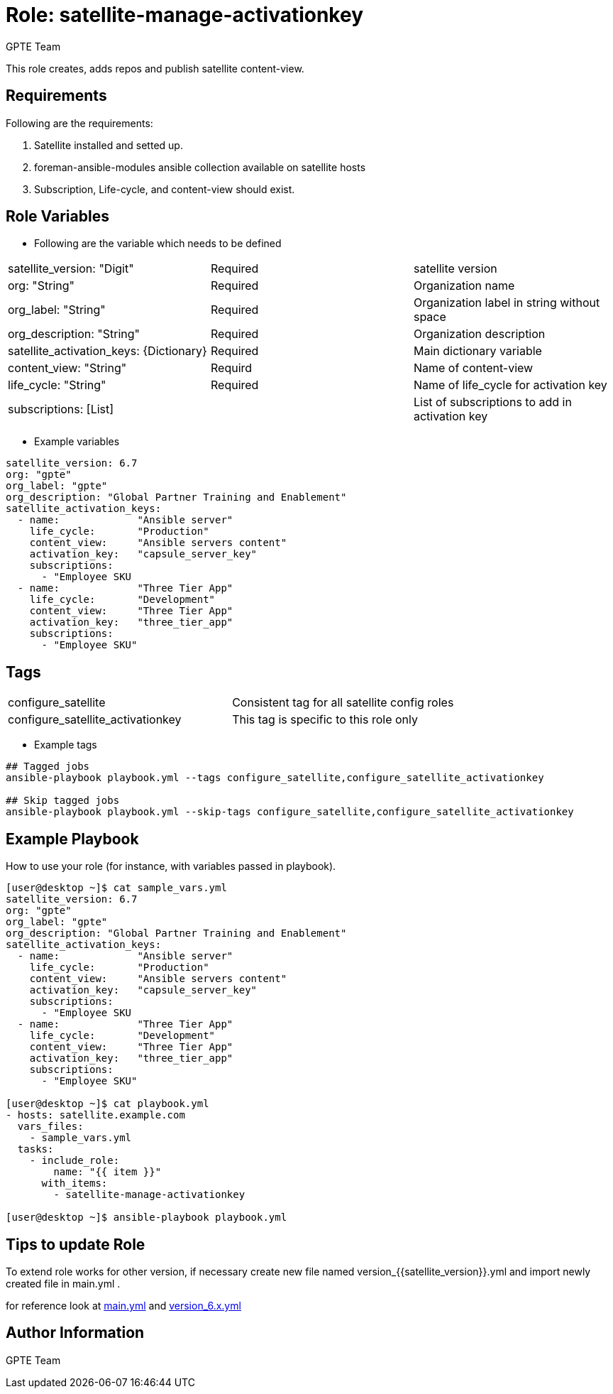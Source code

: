:role: satellite-manage-activationkey
:author: GPTE Team
:tag1: configure_satellite
:tag2: configure_satellite_activationkey
:main_file: tasks/main.yml
:version_file: tasks/version_6.x.yml

Role: {role}
============

This role creates, adds repos and publish satellite content-view.

Requirements
------------

Following are the requirements:

. Satellite installed and setted up.
. foreman-ansible-modules ansible collection available on satellite hosts
. Subscription, Life-cycle, and content-view should exist.


Role Variables
--------------

* Following are the variable which needs to be defined

|===
|satellite_version: "Digit" |Required |satellite version
|org: "String" |Required |Organization name
|org_label: "String" |Required | Organization label in string without space
|org_description: "String" |Required | Organization description
|satellite_activation_keys: {Dictionary} |Required | Main dictionary variable
|content_view: "String" | Requird | Name of content-view
|life_cycle: "String" | Required | Name of life_cycle for activation key
|subscriptions: [List] |  | List of subscriptions to add in activation key
|===

* Example variables

[source=text]
----
satellite_version: 6.7
org: "gpte"
org_label: "gpte"
org_description: "Global Partner Training and Enablement"
satellite_activation_keys:
  - name:             "Ansible server"
    life_cycle:       "Production"
    content_view:     "Ansible servers content"
    activation_key:   "capsule_server_key"
    subscriptions:
      - "Employee SKU
  - name:             "Three Tier App"
    life_cycle:       "Development"
    content_view:     "Three Tier App"
    activation_key:   "three_tier_app"
    subscriptions:
      - "Employee SKU"

----

Tags
---

|===
|{tag1} |Consistent tag for all satellite config roles
|{tag2} |This tag is specific to this role only
|===

* Example tags

----
## Tagged jobs
ansible-playbook playbook.yml --tags configure_satellite,configure_satellite_activationkey

## Skip tagged jobs
ansible-playbook playbook.yml --skip-tags configure_satellite,configure_satellite_activationkey
----

Example Playbook
----------------

How to use your role (for instance, with variables passed in playbook).

[source=text]
----
[user@desktop ~]$ cat sample_vars.yml
satellite_version: 6.7
org: "gpte"
org_label: "gpte"
org_description: "Global Partner Training and Enablement"
satellite_activation_keys:
  - name:             "Ansible server"
    life_cycle:       "Production"
    content_view:     "Ansible servers content"
    activation_key:   "capsule_server_key"
    subscriptions:
      - "Employee SKU
  - name:             "Three Tier App"
    life_cycle:       "Development"
    content_view:     "Three Tier App"
    activation_key:   "three_tier_app"
    subscriptions:
      - "Employee SKU"

[user@desktop ~]$ cat playbook.yml
- hosts: satellite.example.com
  vars_files:
    - sample_vars.yml
  tasks:
    - include_role:
        name: "{{ item }}"
      with_items:
        - satellite-manage-activationkey

[user@desktop ~]$ ansible-playbook playbook.yml
----

Tips to update Role
------------------

To extend role works for other version, if necessary create new file named version_{{satellite_version}}.yml and import newly created file in main.yml .

for reference look at link:{main_file}[main.yml] and link:{version_file}[version_6.x.yml]


Author Information
------------------

{author}
